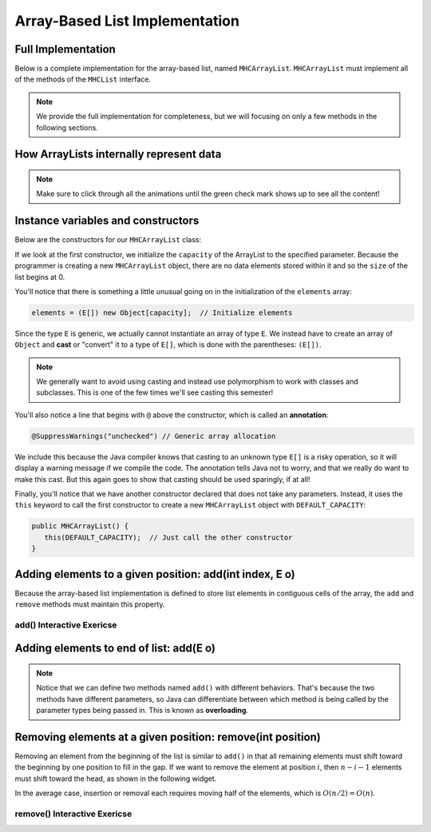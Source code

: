 .. This file is part of the OpenDSA eTextbook project. See
.. http://opendsa.org for more details.
.. Copyright (c) 2012-2020 by the OpenDSA Project Contributors, and
.. distributed under an MIT open source license.

.. avmetadata::
   :author: Cliff Shaffer
   :requires: list ADT
   :satisfies: array-based list
   :topic: Lists
   :keyword: Array-based List Implementation


Array-Based List Implementation
===============================

Full Implementation
-------------------

Below is a complete implementation for the array-based list, named ``MHCArrayList``.
``MHCArrayList`` must implement all of the methods of the ``MHCList`` interface.

.. note::

    We provide the full implementation for completeness, but we will focusing on only a few methods
    in the following sections.

.. codeinclude:: MHC/MHCArrayList
   :tag: MHCArrayList


How ArrayLists internally represent data
----------------------------------------

.. note::

    Make sure to click through all the animations until the green check mark shows up to see all the content!

.. inlineav:: alistIntroCON ss
   :long_name: Array-based List Intro Slideshow
   :links: AV/List/alistCON.css
   :scripts: AV/List/alistIntroCON.js
   :output: show
   :keyword: Array-based List

Instance variables and constructors
------------------------------------

.. inlineav:: alistVarsCON ss
   :long_name: Array-based List Variables Slideshow
   :links: AV/List/alistCON.css
   :scripts: AV/List/alistVarsCON.js
   :output: show
   :keyword: Array-based List



Below are the constructors for our ``MHCArrayList`` class:

.. codeinclude:: MHC/MHCArrayList
   :tag: MHCArrayListConstructor

If we look at the first constructor, we initialize the ``capacity`` of the ArrayList to the specified parameter. Because the programmer is creating a 
new ``MHCArrayList`` object, there are no data elements stored within it and so the ``size`` of the list begins at 0.

You'll notice that there is something a little unusual going on in the initialization of the ``elements`` array:

.. code-block:: java

   elements = (E[]) new Object[capacity];  // Initialize elements


Since the type ``E`` is generic, we actually cannot instantiate an array of type ``E``. 
We instead have to create an array of ``Object`` and **cast** or "convert" it to a type of ``E[]``, which is done with the parentheses: ``(E[])``. 

.. note::

   We generally want to avoid using casting and instead use polymorphism to work with classes and subclasses. This is one of the few times we'll see casting this semester!


You'll also notice a line that begins with ``@`` above the constructor, which is called an **annotation**:

.. code-block:: java
   
   @SuppressWarnings("unchecked") // Generic array allocation

We include this because the Java compiler knows that casting to an unknown type ``E[]`` is a risky operation, so it will display a warning message if we compile the code.
The annotation tells Java not to worry, and that we really do want to make this cast. But this again goes to show that casting should be used sparingly, if at all!

Finally, you'll notice that we have another constructor declared that does not take any parameters. Instead, it uses the ``this`` keyword to call the first constructor to create
a new ``MHCArrayList`` object with ``DEFAULT_CAPACITY``:

.. code-block:: java

   public MHCArrayList() {
      this(DEFAULT_CAPACITY);  // Just call the other constructor
   }  


Adding elements to a given position: add(int index, E o)
-----------------------------------

Because the array-based list implementation is defined to store list
elements in contiguous cells of the array, the ``add`` and ``remove`` 
methods must maintain this property.

.. inlineav:: alistInsertCON ss
   :long_name: Array-based List Insertion Slideshow
   :links: AV/List/alistCON.css
   :scripts: AV/List/alistInsertCON.js
   :output: show


add() Interactive Exericse
~~~~~~~~~~~~~~~~~~~~~~~~~~

.. avembed:: Exercises/List/AlistInsertPRO.html ka
   :long_name: Array-based List Insert Exercise
   :keyword: Array-based List

Adding elements to end of list: add(E o)
----------------------------------------

.. note::

    Notice that we can define two methods named ``add()`` with different behaviors. 
    That's because the two methods have different parameters, so Java can differentiate between which method is being called by the parameter types being passed in.
    This is known as **overloading**.


.. inlineav:: alistAppendCON ss
   :long_name: Array-based List Append Slideshow
   :links: AV/List/alistCON.css
   :scripts: AV/List/alistAppendCON.js
   :output: show
   :keyword: Array-based List

Removing elements at a given position: remove(int position)
-----------------------------------------------------------


Removing an element from the beginning of the list is
similar to ``add()`` in that all remaining elements  must shift toward
the beginning by one position to fill in the gap.
If we want to remove the element at position :math:`i`, then
:math:`n - i - 1` elements must shift toward the head, as shown in the
following widget. 

.. inlineav:: alistRemoveCON ss
   :long_name: Array-based List Remove
   :links: AV/List/alistCON.css
   :scripts: AV/List/alistRemoveCON.js
   :output: show
   :keyword: Array-based List

In the average case, insertion or removal each requires moving half
of the elements, which is :math:`O(n/2) = O(n)`.

remove() Interactive Exericse
~~~~~~~~~~~~~~~~~~~~~~~~~~

.. avembed:: Exercises/List/AlistRemovePRO.html ka
   :long_name: Array-based List Remove Exercise
   :keyword: Array-based List

.. Array-based List Practice Questions
.. -----------------------------------

.. .. avembed:: Exercises/List/ALSumm.html ka
..    :long_name: Array-based List Summary
..    :keyword: Array-based List
